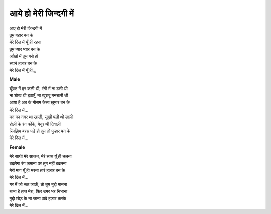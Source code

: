 आये हो मेरी जिन्दगी में
-----------------------

| आए हो मेरी ज़िन्दगी में
| तुम बहार बन के
| मेरे दिल में यूँ ही रहना
| तुम प्यार प्यार बन के
| आँखों में तुम बसे हो
| सपने हज़ार बन के
| मेरे दिल में यूँ ही,,,

**Male**

| घूँघट में हर कली थी, रंगों में ना ढली थी
| ना शोख थी हवाएँ, ना खुशबू मनचली थी
| आया है अब के मौसम कैसा खुमार बन के
| मेरे दिल में...

| मन का नगर था खाली, सूखी पड़ी थी डाली
| होली के रंग फीके, बेनूर थी दिवाली
| रिमझिम बरस पड़े हो तुम तो फुहार बन के
| मेरे दिल में...

**Female**

| मेरे साथी मेरे साजन, मेरे साथ यूँ ही चलना
| बदलेगा रंग ज़माना पर तुम नहीं बदलना
| मेरी मांग यूँ ही भरना तारे हज़ार बन के
| मेरे दिल में...

| गर मैं जो रूठ जाऊँ, तो तुम मुझे मानना
| थामा है हाथ मेरा, फिर उमर भर निभाना
| मुझे छोड़ के ना जाना वादे हज़ार करके
| मेरे दिल में...
